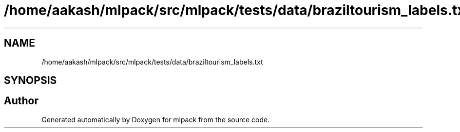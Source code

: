 .TH "/home/aakash/mlpack/src/mlpack/tests/data/braziltourism_labels.txt" 3 "Sun Jun 20 2021" "Version 3.4.2" "mlpack" \" -*- nroff -*-
.ad l
.nh
.SH NAME
/home/aakash/mlpack/src/mlpack/tests/data/braziltourism_labels.txt
.SH SYNOPSIS
.br
.PP
.SH "Author"
.PP 
Generated automatically by Doxygen for mlpack from the source code\&.
